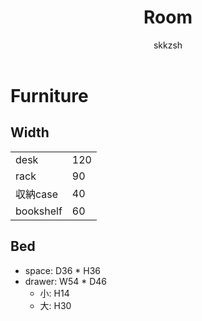 #+TITLE: Room
#+AUTHOR: skkzsh
#+LANGUAGE: ja
#+OPTIONS: \n:nil
#+HTML_HEAD: <link rel="stylesheet" type="text/css" href="http://skkzsh.github.com/style_sheet/org/white-org.css" title="org">

* Furniture
** Width
   | desk      | 120 |
   | rack      |  90 |
   | 収納case  |  40 |
   | bookshelf |  60 |

** Bed
   - space: D36 * H36
   - drawer: W54 * D46
     - 小: H14
     - 大: H30
